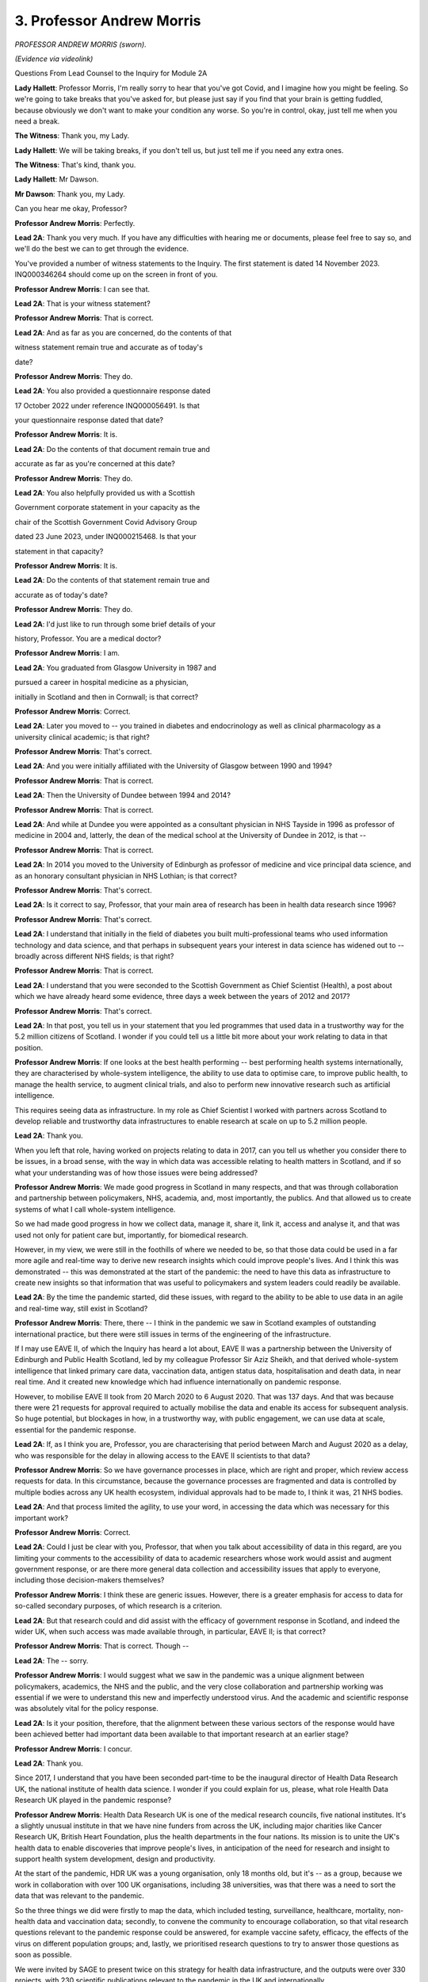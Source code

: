 3. Professor Andrew Morris
==========================

*PROFESSOR ANDREW MORRIS (sworn).*

*(Evidence via videolink)*

Questions From Lead Counsel to the Inquiry for Module 2A

**Lady Hallett**: Professor Morris, I'm really sorry to hear that you've got Covid, and I imagine how you might be feeling. So we're going to take breaks that you've asked for, but please just say if you find that your brain is getting fuddled, because obviously we don't want to make your condition any worse. So you're in control, okay, just tell me when you need a break.

**The Witness**: Thank you, my Lady.

**Lady Hallett**: We will be taking breaks, if you don't tell us, but just tell me if you need any extra ones.

**The Witness**: That's kind, thank you.

**Lady Hallett**: Mr Dawson.

**Mr Dawson**: Thank you, my Lady.

Can you hear me okay, Professor?

**Professor Andrew Morris**: Perfectly.

**Lead 2A**: Thank you very much. If you have any difficulties with hearing me or documents, please feel free to say so, and we'll do the best we can to get through the evidence.

You've provided a number of witness statements to the Inquiry. The first statement is dated 14 November 2023. INQ000346264 should come up on the screen in front of you.

**Professor Andrew Morris**: I can see that.

**Lead 2A**: That is your witness statement?

**Professor Andrew Morris**: That is correct.

**Lead 2A**: And as far as you are concerned, do the contents of that

witness statement remain true and accurate as of today's

date?

**Professor Andrew Morris**: They do.

**Lead 2A**: You also provided a questionnaire response dated

17 October 2022 under reference INQ000056491. Is that

your questionnaire response dated that date?

**Professor Andrew Morris**: It is.

**Lead 2A**: Do the contents of that document remain true and

accurate as far as you're concerned at this date?

**Professor Andrew Morris**: They do.

**Lead 2A**: You also helpfully provided us with a Scottish

Government corporate statement in your capacity as the

chair of the Scottish Government Covid Advisory Group

dated 23 June 2023, under INQ000215468. Is that your

statement in that capacity?

**Professor Andrew Morris**: It is.

**Lead 2A**: Do the contents of that statement remain true and

accurate as of today's date?

**Professor Andrew Morris**: They do.

**Lead 2A**: I'd just like to run through some brief details of your

history, Professor. You are a medical doctor?

**Professor Andrew Morris**: I am.

**Lead 2A**: You graduated from Glasgow University in 1987 and

pursued a career in hospital medicine as a physician,

initially in Scotland and then in Cornwall; is that correct?

**Professor Andrew Morris**: Correct.

**Lead 2A**: Later you moved to -- you trained in diabetes and endocrinology as well as clinical pharmacology as a university clinical academic; is that right?

**Professor Andrew Morris**: That's correct.

**Lead 2A**: And you were initially affiliated with the University of Glasgow between 1990 and 1994?

**Professor Andrew Morris**: That is correct.

**Lead 2A**: Then the University of Dundee between 1994 and 2014?

**Professor Andrew Morris**: That is correct.

**Lead 2A**: And while at Dundee you were appointed as a consultant physician in NHS Tayside in 1996 as professor of medicine in 2004 and, latterly, the dean of the medical school at the University of Dundee in 2012, is that --

**Professor Andrew Morris**: That is correct.

**Lead 2A**: In 2014 you moved to the University of Edinburgh as professor of medicine and vice principal data science, and as an honorary consultant physician in NHS Lothian; is that correct?

**Professor Andrew Morris**: That's correct.

**Lead 2A**: Is it correct to say, Professor, that your main area of research has been in health data research since 1996?

**Professor Andrew Morris**: That's correct.

**Lead 2A**: I understand that initially in the field of diabetes you built multi-professional teams who used information technology and data science, and that perhaps in subsequent years your interest in data science has widened out to -- broadly across different NHS fields; is that right?

**Professor Andrew Morris**: That is correct.

**Lead 2A**: I understand that you were seconded to the Scottish Government as Chief Scientist (Health), a post about which we have already heard some evidence, three days a week between the years of 2012 and 2017?

**Professor Andrew Morris**: That's correct.

**Lead 2A**: In that post, you tell us in your statement that you led programmes that used data in a trustworthy way for the 5.2 million citizens of Scotland. I wonder if you could tell us a little bit more about your work relating to data in that position.

**Professor Andrew Morris**: If one looks at the best health performing -- best performing health systems internationally, they are characterised by whole-system intelligence, the ability to use data to optimise care, to improve public health, to manage the health service, to augment clinical trials, and also to perform new innovative research such as artificial intelligence.

This requires seeing data as infrastructure. In my role as Chief Scientist I worked with partners across Scotland to develop reliable and trustworthy data infrastructures to enable research at scale on up to 5.2 million people.

**Lead 2A**: Thank you.

When you left that role, having worked on projects relating to data in 2017, can you tell us whether you consider there to be issues, in a broad sense, with the way in which data was accessible relating to health matters in Scotland, and if so what your understanding was of how those issues were being addressed?

**Professor Andrew Morris**: We made good progress in Scotland in many respects, and that was through collaboration and partnership between policymakers, NHS, academia, and, most importantly, the publics. And that allowed us to create systems of what I call whole-system intelligence.

So we had made good progress in how we collect data, manage it, share it, link it, access and analyse it, and that was used not only for patient care but, importantly, for biomedical research.

However, in my view, we were still in the foothills of where we needed to be, so that those data could be used in a far more agile and real-time way to derive new research insights which could improve people's lives. And I think this was demonstrated -- this was demonstrated at the start of the pandemic: the need to have this data as infrastructure to create new insights so that information that was useful to policymakers and system leaders could readily be available.

**Lead 2A**: By the time the pandemic started, did these issues, with regard to the ability to be able to use data in an agile and real-time way, still exist in Scotland?

**Professor Andrew Morris**: There, there -- I think in the pandemic we saw in Scotland examples of outstanding international practice, but there were still issues in terms of the engineering of the infrastructure.

If I may use EAVE II, of which the Inquiry has heard a lot about, EAVE II was a partnership between the University of Edinburgh and Public Health Scotland, led by my colleague Professor Sir Aziz Sheikh, and that derived whole-system intelligence that linked primary care data, vaccination data, antigen status data, hospitalisation and death data, in near real time. And it created new knowledge which had influence internationally on pandemic response.

However, to mobilise EAVE II took from 20 March 2020 to 6 August 2020. That was 137 days. And that was because there were 21 requests for approval required to actually mobilise the data and enable its access for subsequent analysis. So huge potential, but blockages in how, in a trustworthy way, with public engagement, we can use data at scale, essential for the pandemic response.

**Lead 2A**: If, as I think you are, Professor, you are characterising that period between March and August 2020 as a delay, who was responsible for the delay in allowing access to the EAVE II scientists to that data?

**Professor Andrew Morris**: So we have governance processes in place, which are right and proper, which review access requests for data. In this circumstance, because the governance processes are fragmented and data is controlled by multiple bodies across any UK health ecosystem, individual approvals had to be made to, I think it was, 21 NHS bodies.

**Lead 2A**: And that process limited the agility, to use your word, in accessing the data which was necessary for this important work?

**Professor Andrew Morris**: Correct.

**Lead 2A**: Could I just be clear with you, Professor, that when you talk about accessibility of data in this regard, are you limiting your comments to the accessibility of data to academic researchers whose work would assist and augment government response, or are there more general data collection and accessibility issues that apply to everyone, including those decision-makers themselves?

**Professor Andrew Morris**: I think these are generic issues. However, there is a greater emphasis for access to data for so-called secondary purposes, of which research is a criterion.

**Lead 2A**: But that research could and did assist with the efficacy of government response in Scotland, and indeed the wider UK, when such access was made available through, in particular, EAVE II; is that correct?

**Professor Andrew Morris**: That is correct. Though --

**Lead 2A**: The -- sorry.

**Professor Andrew Morris**: I would suggest what we saw in the pandemic was a unique alignment between policymakers, academics, the NHS and the public, and the very close collaboration and partnership working was essential if we were to understand this new and imperfectly understood virus. And the academic and scientific response was absolutely vital for the policy response.

**Lead 2A**: Is it your position, therefore, that the alignment between these various sectors of the response would have been achieved better had important data been available to that important research at an earlier stage?

**Professor Andrew Morris**: I concur.

**Lead 2A**: Thank you.

Since 2017, I understand that you have been seconded part-time to be the inaugural director of Health Data Research UK, the national institute of health data science. I wonder if you could explain for us, please, what role Health Data Research UK played in the pandemic response?

**Professor Andrew Morris**: Health Data Research UK is one of the medical research councils, five national institutes. It's a slightly unusual institute in that we have nine funders from across the UK, including major charities like Cancer Research UK, British Heart Foundation, plus the health departments in the four nations. Its mission is to unite the UK's health data to enable discoveries that improve people's lives, in anticipation of the need for research and insight to support health system development, design and productivity.

At the start of the pandemic, HDR UK was a young organisation, only 18 months old, but it's -- as a group, because we work in collaboration with over 100 UK organisations, including 38 universities, was that there was a need to sort the data that was relevant to the pandemic.

So the three things we did were firstly to map the data, which included testing, surveillance, healthcare, mortality, non-health data and vaccination data; secondly, to convene the community to encourage collaboration, so that vital research questions relevant to the pandemic response could be answered, for example vaccine safety, efficacy, the effects of the virus on different population groups; and, lastly, we prioritised research questions to try to answer those questions as soon as possible.

We were invited by SAGE to present twice on this strategy for health data infrastructure, and the outputs were over 330 projects, with 230 scientific publications relevant to the pandemic in the UK and internationally.

So we were a convener to try to work with bodies to sort the data across the UK, working in partnership with NHS, academic and other bodies.

**Lead 2A**: Thank you very much, Professor.

You were a member, as I understand it, of SAGE, which you've just mentioned. Is that correct?

**Professor Andrew Morris**: That is correct, yes.

**Lead 2A**: And you were in attendance at early meetings of SAGE relating to the pandemic response?

**Professor Andrew Morris**: My first attendance at SAGE was on 26 March 2020, as I recall.

**Lead 2A**: Yes. That was in the capacity, I think, as the newly appointed chairman of the Scottish Government's Covid Advisory Group; is that right?

**Professor Andrew Morris**: That is correct.

**Lead 2A**: As far as you were concerned, we've heard some evidence about this already, but at the time when the Scottish group was created, was it expressed to you, either by the Chief Medical Officer of the time, members of both groups, that there was a level of dissatisfaction about the extent of Scottish contribution, if one can put it that way, to the business of SAGE and its subgroups, including NERVTAG, up to that point?

**Professor Andrew Morris**: Those were observations that were relayed to me, yes.

**Lead 2A**: What was the nature of those observations? What were the difficulties that had been experienced up to that point?

**Professor Andrew Morris**: I think my understanding that early on, January and February, Scottish colleagues were observers on some of these groups, and a need was identified to enable Scottish policymakers and ministers to have more direct access to expert scientific advice.

**Lead 2A**: The ministers presumably felt that they had had inadequate access to that advice, although of course there was very considerable expertise on SAGE and its subgroups; is that a fair reflection of the position?

**Professor Andrew Morris**: I think that is a fair reflection. The expertise and quality of discussion on SAGE and its subgroups were, to my mind, excellent.

**Lead 2A**: I'd like to ask you some questions about the circumstances in which the Scottish Covid Advisory Group came to be put together, and a number of questions about the way in which it operated. But just in terms of trying to understand the way in which it was envisaged that it would work alongside the work of SAGE, we've seen some evidence of there being some level of reciprocity agreement and some evidence to the effect that the Scottish Covid Advisory Group would continue to consider materials which were made available to it through SAGE, and indeed SAGE's advice. Both as regards the intention at the start and regards the practice of the Scottish group, how did its role sit alongside the SAGE infrastructure, including the SAGE subgroups?

**Professor Andrew Morris**: When I was appointed to chair the Scottish Government advisory group, one of the very first discussions I had was with Sir Patrick Vallance, because to my mind it was absolutely essential that the work of the Scottish group was complementary and completely integrated with SAGE. Although health is a devolved issue in the UK, and many scientific issues are reserved, science is global. So it was absolutely vital that the Scottish group interpreted SAGE outputs in the context of Scotland.

And in practice I think that's how it worked. At every meeting of the Scottish group we would review SAGE papers, and indeed all members of the Scottish group had access to the SAGE paper repository, and vice versa.

**Lead 2A**: The Inquiry heard evidence in its Module 2 from witnesses including a political expert called Professor Ailsa Henderson that there were limitations as far as Scotland was concerned on the advice that SAGE could provide, given that it was -- its advice was based predominantly on data which was derived from England. Did this continue to be the position as regards SAGE and its subgroups in the period after the Scottish Covid Advisory Group was set up, and if so to what extent did this reinterpretation of SAGE's position require looking at different datasets from Scotland?

**Professor Andrew Morris**: My observation was that from March 26th the relationship between SAGE and Scottish participants was excellent. I was a full participant, as was Gregor Smith, Nicola Steedman, and other witnesses you've heard from, including Jim McMenamin and Mark Woolhouse, who you will hear from, had prominent roles in SAGE subgroups. What I also observed was there was an increasing reciprocity (inaudible) data, and I think you heard from Audrey MacDougall, who ran the Covid analytical unit within Scottish Government, and Roger Halliday, and in terms of modelling there was a sharing of methodology and the application of SAGE methods to Scottish data.

So I think we saw a gradual yet constant improvement in that scientific partnership.

**Lead 2A**: Thank you.

You mentioned earlier the conversation you had with Patrick Vallance at around the time of your appointment, and your desire, and I think his, to try to make sure that these groups would be aligned. Broadly speaking, do you think that that was achieved?

**Professor Andrew Morris**: I -- my view is that that was achieved, and we saw contributions from Scottish colleagues into SAGE papers, which emphasises that alignment.

**Lead 2A**: Structurally speaking, it seemed to us that the Scottish group had certain components which were equivalent to elements of the SAGE system looked at broadly, but perhaps those components weren't as prominent or as significant.

There were subcommittees of SAGE, including NERVTAG, for example, the New and Emerging Respiratory Virus Threats Advisory Group. Was there an equivalent contributor or body to NERVTAG in the Scottish advisory system?

**Professor Andrew Morris**: There was not an equivalent subgroup in the Scottish advisory system, but Dr McMenamin was a member of NERVTAG and was able to feed in latest advice and evidence from NERVTAG into the Scottish group. So it wasn't a complete mirroring of the SAGE system and its subgroups, and actually I don't think that would have been appropriate.

**Lead 2A**: In that regard, however, would you consider that the important advice provided by NERVTAG was able to be fed into the Scottish group through Dr McMenamin and the access to papers of that group?

**Professor Andrew Morris**: I would suggest that is correct, yes.

**Lead 2A**: There were, of course, other subgroups, including SPI-M and SPI-B, and as you've said already there were members of the Scottish group who sat on those groups. Is it correct also to say that the Scottish system didn't have its own subgroups dealing with modelling and behavioural science in the same way, but achieved inputs through individual contributions, particularly from the likes of Professor Woolhouse in the first case and Professor Reicher in the second?

**Professor Andrew Morris**: That is correct, and Professor Robertson was also a member of SPI-M.

**Lead 2A**: Yes, so he was another one of the ones who sat across the two groups.

SPI-M were involved in, I think, the creation and interpretation of modelling. Modelling, I think, in the Scottish system, as we've heard from Audrey MacDougall, was done within a unit within the Scottish Government; is that correct?

**Professor Andrew Morris**: That is correct.

**Lead 2A**: Do I understand it correctly that if, in its deliberations and in the provision of advice, the Scottish group required access to modelling, that it could access modelling facilities, if that's the right phrase, through this facility within the Scottish Government?

**Professor Andrew Morris**: That is correct.

**Lead 2A**: Were there any limitations or difficulties with regard to the accessibility of modelling in the Scottish system?

**Professor Andrew Morris**: Not -- my view is that there were no limitations. The expertise and the work ethic of the analytical unit was exemplary.

**Lead 2A**: Thank you.

As regards the way in which modelling was used in particular, as we're interested in this particular module, to inform advice and ultimately key decision-making, could I look at your personal statement, please, up on the screen, paragraph 176.

*(Pause)*

**Lead 2A**: It should come up on the screen in a moment.

*(Pause)*

**Lead 2A**: What you say there relates to the modelling. You say, Professor:

"A key policy challenge we observed was how to communicate uncertainty in exchanges between modellers and politicians -- not only the uncertainty within the models but also the uncertainty of modelling itself. The C-19AG [the group] therefore attempted to convey this uncertainty through illustrating a range of outcomes and probabilities. This cut across normal advice to Government where a single best prediction is often preferred."

So you're highlighting here, I think, through experience of the group, that there were difficulties in conveying not only the uncertainty of models but within the models that you were actually looking at but also the uncertainty in more general terms of modelling itself, and you came up with this solution.

In this regard, and in light of evidence we've heard that, broadly speaking, modelling was an important part of advisory systems in the pandemic for government decision-making, did you have the impression, did you have any basis upon which to form an impression, as to whether your efforts to try to convey the limitations of modelling and of models had adequately penetrated the thinking of key decision-makers?

**Professor Andrew Morris**: You should obviously ask that question of the key decision-makers. I think a principle of the group which I reinforced regularly was the need for clear communication of the knowns and unknowns, and to recognise the limitation of science, including modelling. And most importantly that the group should expect to inform policy and not make policy.

Therefore, communicating uncertainty was a key role of the group, of which modelling was one output.

**Lead 2A**: I think in your answer, if I understand you correctly, Professor, you're emphasising, I think, the second part of the -- that part of the sentence where you're talking about the uncertainty of modelling itself. What was the uncertainty, what do you mean by distinguishing the uncertainty within the models? What caused that difficulty?

**Professor Andrew Morris**: Well, the modus operandi of SPI-M is to work with, I think it's up to 14 groups across the UK who model, and they model independently. But the next step is key: they compare models and they compare the outputs of the models to reach a consensus statement, based upon the modelling that has been -- the modelling outputs that has been accrued. And I think that's what I'm saying in the first part of the statement.

**Lead 2A**: When you talk about these difficulties with the models, you've referred that specifically to the models provided through SAGE, but, as you've told us a moment ago, the analytical hub also provided models for Scotland, is that right?

**Professor Andrew Morris**: That is correct, yes.

**Lead 2A**: Your job, I think, was to try to provide an interpretation of all of that modelling that was available through SPI-M and through the Covid analytical hub in Scotland in order to try to provide advice to the Scottish ministers about your views about matters which would assist them in decision-making; is that broadly the process?

**Professor Andrew Morris**: The responsibility for modelling lay within the analytical hub. However, on presentation of the outputs, there was -- there was often the presentation of not only the Scottish outputs but also comparator SPI-M outputs.

**Lead 2A**: So the analysis, if you like, of the modelling which you did was predominantly related to the Scottish-produced models, but you would refer to SAGE models to assist your analysis and interpretation; would that broadly have been the approach?

**Professor Andrew Morris**: That is a fair representation.

**Lead 2A**: Because -- sorry.

**Professor Andrew Morris**: Bearing in mind we had the expertise of people such as Professor Robertson, Professor Woolhouse, who are very expert modellers in their own right, and sat on SPI-M.

**Lead 2A**: Thank you. Because if one were to have relied only on the modelling from SAGE, that would run the risk of falling into a similar problem that I think you have given evidence you understood to be in existence before the Scottish group was created, such that one would be looking at models based on English data, which might not be applicable to Scotland; is that fair?

**Professor Andrew Morris**: That is fair.

**Lead 2A**: Thank you very much.

I'd just like to ask you some questions broadly about the circumstance in which you were invited to become the chair of the group in March 2020 and the group came together.

We learned from your statement at paragraph 19 that you were telephoned by the Chief Medical Officer, Dr Calderwood, on 16 March and she asked you to act as independent chair.

Had you worked with Dr Calderwood before, in your government role, perhaps?

**Professor Andrew Morris**: I was Chief Scientist health in Scotland until 2017. I think I worked with Dr Calderwood in her role as Chief Medical Officer for the last 18 months of my tenure.

**Lead 2A**: Thank you.

Did you have the impression that the formation of the Scottish Covid Advisory Group, or were you given this impression by Dr Calderwood, that was part of a strategy on the part of the Scottish Government to try to take a more autonomous approach to the management of the pandemic?

**Professor Andrew Morris**: That was not an observation that I made.

**Lead 2A**: What information were you given at the time the group was formed about the Scottish Government's policies with regard to its strategy as to how the pandemic was to be managed?

**Professor Andrew Morris**: At the time it was formed, we -- please repeat the question. Are you interested --

**Lead 2A**: Yes, I was interested to know whether you were given information about the Scottish Government's strategies with regard to the management of the pandemic in around the middle of March when you were first contacted by Dr Calderwood?

**Professor Andrew Morris**: So I was not -- at the time of 26 March I was not given personally any information, but that position changed rapidly during April 2020.

**Lead 2A**: So I'm really just interested in understanding the extent to which the strategy at that time was made clear to you and the members, which would be a matter, I would imagine, that would be of assistance in you understanding as to how that strategy should develop.

**Professor Andrew Morris**: I ... my sense is that strategy was emergent and became more clear in the first two weeks of April 2020.

**Lead 2A**: Did you understand in that period, as your understanding grew, what the Scottish Government's policies as regards its exit strategy from the lockdown was?

**Professor Andrew Morris**: The group was asked to comment on the lockdown review framework on 12 April 2020, and at that time the group provided advice on to how long the lockdown should be maintained, or whether it should not be maintained beyond 12 April. So we were aware of the policy objectives at that time.

**Lead 2A**: What awareness did you have of the Scottish Government's exit strategy from the lockdown? By which I mean a broad exit strategy, for example "We continue with a lockdown until we get a vaccine" or something of that nature, or what was your understanding of the plan?

**Professor Andrew Morris**: The ... what I may do is ask for a break in two or three minutes, if that's okay?

**Mr Dawson**: Absolutely.

**Lady Hallett**: I wondered whether you were getting a bit -- would you like to break now? And Mr Dawson will repeat the question when we come back.

**Mr Dawson**: Of course.

**Professor Andrew Morris**: I would like to get a glass of water, if that's ...

**Lady Hallett**: Yes, I think I share that feeling at the moment. We will break for five minutes, if that's okay? I gather the plan is that I leave but everybody else stays rather than getting lost.

*(3.44 pm)*

*(A short break)*

*(3.50 pm)*

**Lady Hallett**: Mr Dawson.

**Mr Dawson**: Thank you, my Lady.

Professor, just before the short break, I was asking you in that early period as the group was coming together in late March, early April, what information was made available to you about the Scottish Government's existing strategy to exit the lockdown.

**Professor Andrew Morris**: Yes. Okay, thank you.

In those early days, the group understood the strategy consisted of five things: firstly to suppress the virus through compliance with the physical distance and hygiene measures; secondly, to care for those who need it; thirdly, the need to support people, businesses and organisations affected by the crisis; and, lastly, to -- a phrase I don't like -- recover to a new normal by carefully easing restrictions when safe to do so; and finally, to protect against this and future pandemics.

I think the development of a vaccine to achieve herd immunity was a medium to long-term strategy, so that was my understanding of the Scottish Government strategy.

Our group was request -- was invited to provide comments on that, and we made comments and formal advice to the government on 14 April, which I can -- you know, I can explain the group's advice at that point, if that was helpful.

**Lead 2A**: If you could, that would be very helpful, thank you, Professor.

**Professor Andrew Morris**: Yes.

So at that time, we thought it was -- there are four or five key components. We thought it was important to communicate to the publics that we would be living with this virus as best as possible and that elimination was not -- not an option.

Secondly, we emphasised the importance of four nation working that ideally policy objectives across the four nations would be desirable.

Thirdly, the importance of practical guideline to support the public, so the behavioural science dimension, including the importance of explaining to the publics the collective nature of the pandemic response and that we should not squander the gains we've made in combatting the virus.

Lastly, we highlighted disadvantaged groups. Any new strategy needed to really think through the impact on disadvantaged groups or people from ethnic minority backgrounds or homeless people, or people with mental health problems, et cetera.

**Lead 2A**: Thank you very much, Professor.

As far as the disadvantaged groups that you've mentioned were concerned, what material were you given to suggest that an assessment of the likely harms to those disadvantaged groups had been undertaken by that point by the Scottish Government?

**Professor Andrew Morris**: I don't think we were given any specific evidence at that time.

**Lead 2A**: What, at that time, and going forward in accordance with your group's broad recommendation that disadvantaged groups needed to be considered, what information or data was made available to you in order to support your assessment of what the harms being caused to them were and how best those harms might be addressed in the strategy?

**Professor Andrew Morris**: The evidence was emergent over the course of the pandemic, and a key group which was discussed not only in the Scottish advisory group but also at SAGE was the impact, the disproportionate impact of the pandemic on ethnic minority groups.

And you may be aware -- well, in Module 2 Professor Kamlesh Khunti was chair of the ethnic minority group at SAGE, and we advised in Scotland in June that a similar focus on the acquisition of data to really define the differential impact of Covid on ethnic minority groups was essential.

**Lead 2A**: So before that advice was tendered in June, that data wasn't sufficiently available; is that correct?

**Professor Andrew Morris**: I -- I think it was in the process of being accrued, but even today we do not have sufficient efficient capability and ability to differentiate the impact of Covid on specific -- specific groups.

**Lead 2A**: And did that data subsequently become available to the group after the recommendation in June, given your observation that it is still not available to the level you would have expected?

**Professor Andrew Morris**: Increasingly so. The Scottish Government established a -- it was not related to the Covid-19 group, but an expert reference group on Covid-19 and ethnicity, and that group had the responsibility to look at systematic issues and data issues in relation to Covid in Scotland. It was our recommendation that this was a priority. We didn't execute the work ourselves.

**Lead 2A**: The reason I ask it in that particular field, Professor, is that we are in possession of some evidence from a group, a black and ethnic minority support group in Scotland, BEMIS, who tell us that one of the very problems with that ethnicity subgroup was that the data was not available to be able to demonstrate the particular effects of the pandemic and its response on those groups, such that they required to plead their case anecdotally. Is this a phenomenon that you would recognise?

**Professor Andrew Morris**: So I -- I'm aware of that comment, and it is -- it is something that I recognise, yes. And it was actually highlighted by Professor Khunti in his SAGE subgroup.

**Lead 2A**: Indeed.

**Professor Andrew Morris**: Simple things around coding of ethnicity in many ways are at too high a level to be able to make meaningful conclusions.

**Lead 2A**: I think the broad suggestion was that there were a number of ethnic groups that were grouped together in Professor Khunti's work, such that the right response for different ethnic groups was not able to be reached because the data was too broad. Was that roughly the thrust of it?

**Professor Andrew Morris**: Correct, insufficiently granular.

**Lead 2A**: Thank you. And of course it would be important, as regards ethnicity, that Scotland's particular circumstances be reflected in local data, because the make-up of ethnic groups in Scotland is different from England and the rest of the UK; isn't that correct?

**Professor Andrew Morris**: That is correct.

**Lead 2A**: To broaden out the discussion here into areas beyond simply ethnic minorities to other -- the phrase you've used is disadvantaged groups, would you say that this phenomenon, that we've identified as there being a lack of sufficient data to allow a proper analysis of the impact of the virus and the response measures, applied to other groups that might be included in that broad umbrella? I'm thinking, for example, of disabled groups or other minorities.

**Professor Andrew Morris**: I think this is a broader problem, I agree.

**Lead 2A**: And so in the pandemic response, there was insufficient data to be able to provide proper assessments of the way in which these disadvantaged groups, as you put it, should be dealt with?

**Professor Andrew Morris**: That is correct, and that was a component of our advice on 14 April 2020, on the lockdown review.

**Lead 2A**: But did that continue to be an issue throughout the group's continued involvement in the pandemic response?

**Professor Andrew Morris**: I think that is a fair reflection, yes.

**Lead 2A**: Thank you very much.

You've mentioned 14 April, there was another thing I think happened on that day, you'll no doubt correct me if I'm wrong. We are aware that over the period before your group was put together one of the major issues which had affected Scotland was the number of people infected and who died in care homes, but also people who are cared for within their own home.

What was your understanding at the time the group was formed of the Scottish Government's strategy to try to protect individual at risk in those groups, in particular in light of documents which were issued, guidance documents which had been issued by PHS in the preceding month?

**Professor Andrew Morris**: So your question is: what was our understanding of the Scottish Government's strategy --

**Lead 2A**: Position at the beginning. And I'll move on in a moment, I know that there was a deep dive meeting that took place in this area and I'd like to just discuss with you what your advice was as to how it should be developed. But your understanding of the position at the time when the group was coming together in early April?

**Professor Andrew Morris**: Our understanding was that there was an epidemic within an epidemic, and that there were major concerns about the impact of the pandemic on some of the highest risk individuals who are residing in care homes. Our understanding was that a Scottish Government nosocomial advisory group had been convened, under the leadership of Professor Jacqui Reilly, and that they were defining policy in relation to care homes.

**Lead 2A**: Right. I understand that a deep dive meeting led by the First Minister and the members of your group took place in relation to care homes on 14 April; is that correct?

**Professor Andrew Morris**: I think that's correct, yes.

**Lead 2A**: If I could just take you to a document, we've struggled slightly to find minutes of that particular meeting or more detailed material, but if I could take you to a document which is INQ000214740, this is a document of the nature of which -- of a nature that we've seen before. It's called, in Scottish Government terms, a SGoRR sitrep which stands for the Scottish Government Resilience Room situation report.

Were documents -- did you get access to documents like this on the group, or is this something that you don't recognise?

**Professor Andrew Morris**: I do not recognise this specific document.

**Lead 2A**: Okay, but did documents of this nature, these situation reports, were they made available to the group or not generally?

**Professor Andrew Morris**: I think you will know we had 11 so-called deep dives with ministers. When papers were being prepared and generated by the group, we were given access to those papers, but I'm not familiar with this paper.

**Lead 2A**: No. Just to be clear, this is a paper which is generated not for your purposes or by you, it is dated the day after -- you can see from the top right-hand corner -- the meeting to which I referred. It is a document which contains a vast array of information that was presented to SGoRR, which you'll be aware is part of the Scottish Government decision-making resilience structure. I simply wanted to take you to page 19, please.

**Professor Andrew Morris**: It's coming up.

**Lead 2A**: Thank you very much. Excuse me just one second.

*(Pause)*

**Lead 2A**: You can see, I hope, Professor, there's a big box in the middle which is called -- entitled "What is being done" and a passage has come up which says:

"An FM-led deep dive on care homes was held [on] 14 April. An action plan is being drawn up urgently including the interim CMO letter to care homes, improved information flows, an enhanced focus on prevention and more support for care homes for example on staffing, PPE and testing.

"In discussions between FM, Cab sec and interim CMO, it has been agreed that while it may not be clinically required -- for public confidence -- we will move to a system where any symptomatic patient in a care home will be tested."

We know that an announcement was made subsequently on 21 April that a number of different measures would be put in place with regard to care homes, including the requirement, for someone to be moved from a hospital to a care home, for them to have two negative tests and various other supervision requirements including an enhanced role for the Care Inspectorate.

Can you assist us, as we are somewhat short on precise information about the deep dive meeting; is this a deep dive meeting that took place with your group?

**Professor Andrew Morris**: I would -- that's the first time I have seen that document, so I cannot comment on that document.

**Lead 2A**: Of course. I'm simply asking -- I'm trying to use this document to help you orientate in your memory as to whether -- I don't have any better documents to give you, I'm afraid, Professor. But I'm trying to work out whether a deep dive took place with your group on

**Professor Andrew Morris**: The first deep dive I was involved in was on 8 May, which was a contact tracing deep dive.

**Lead 2A**: Okay.

**Professor Andrew Morris**: So I did not participate. So that's why I was looking slightly --

**Lead 2A**: Not at all. It's a mystery we're trying to solve ourselves, Professor, so thank you for your assistance. We'll move on, then, if that's not a matter with which you can help us.

Again asking you a question about the period when the group was being put together, what was your

understanding of the Scottish Government's strategy at

that time with regard to the management of a possible

second wave of the virus?

**Professor Andrew Morris**: (Pause). My ... my understanding was the Scottish

Government's strategy was: to break chains of

transmission through test, trace, isolate and support

policy; secondly, to protect healthcare workers and

continue to manage the epidemic within care homes;

thirdly, to enhance constant surveillance and population

and sharing of data in real time; continue with the NPI

measures and maintain clear and honest communications

with the public, including transparency of risk level;

and to use lockdowns sparingly. And the anticipation April to discuss care homes?                                          14           was that the above strategies would buy time to enable

the vaccine developments to achieve population immunity

through vaccination.

**Lead 2A**: Thank you.

Could I just ask you, there are a number of

references in Scottish Government materials to the Covid

Advisory Group, they tend to call it the "CMO advisory

group", and obviously as we know it was set up and you

were appointed as chair by Dr Calderwood. What role did

the CMO play in the meetings? In particular, what was

the CMO's role in understanding and discussing the

advice of the group and then subsequently conveying it to ministers to assist in their decision-making?

**Professor Andrew Morris**: The group was established to report through the Chief Medical Officer to Scottish Government ministers and officials. The CMO himself, I think -- I think Dr Calderwood attended three meetings of the group, and I think Professor Smith attended 32 meetings of the group, out of 60 in total.

There was always a member of the CMO's office at every group meeting, for example a DCMO. Advice was always submitted through his office for further dissemination across Scottish Government.

**Lead 2A**: Thank you.

Professor Smith gave evidence to the Inquiry yesterday and he explained that the CMO's role was as principal medical adviser and that in that role, while he held it, and in the role, as is the case with his predecessor, he provided direct advice to key decision-making ministers.

Does the fact that he failed to attend the third, fourth, fifth, sixth, seventh and eighth meeting of your group, should that be taken to indicate to us that he was insufficiently engaging with the expert advice of the group which had been formed by his predecessor?

**Professor Andrew Morris**: There are multiple demands on the CMO's time. I endeavoured to ensure that any -- following each meeting I would have verbal communication with the CMO to update him on the group's current thinking and advice.

**Lead 2A**: The group contained a wide variety of experts in various different fields; isn't that right?

**Professor Andrew Morris**: That is correct.

**Lead 2A**: And in order to engage with that expertise properly or appropriately, it would have been necessary for the CMO to have attended the meetings and listened to the views and expert opinions of that wide variety of experts, would it not?

**Professor Andrew Morris**: You could conclude that, yes.

**Lead 2A**: Thank you.

As far as the membership is concerned, we have a list of the members, and I've been helpfully provided with statements from the perspective of a number of the members. As regards the selection of the membership, was the membership selected by Dr Calderwood, by yourself, in consultation? What was the process that went into selecting the members of the group?

**Professor Andrew Morris**: A draft membership was compiled by a deputy director, Ms Naimh O'Connor, in discussion with the Chief Medical Officer and the Chief Scientific Adviser, who at that time was Professor Sheila Rowan. A draft list was then submitted to myself and the CMO and the Deputy CMO, Professor Smith, for comment.

I only made one addition, who was Professor -- suggested addition, Professor Sir Aziz Sheikh, and I understand the CMO recommended Professor Devi Sridhar join the group, and the Deputy CMO recommended Dr McMenamin join the group.

Key was an interface with the Scottish science advisory committee, which was a standing -- an established advisory structure in Scotland.

**Lead 2A**: Although there is a wide range of academic specialities represented -- public health, epidemiology, microbiology, behavioural science, your own role in data, Professor Sheikh's role in research, et cetera, including a number of representatives of key public health bodies and the medical advisers to the government -- were there any other areas that you felt would be beneficial to have represented in your important work?

**Professor Andrew Morris**: My reflection is the group was well constituted, and was manageable in size. So I thought that in terms of the disciplines represented, it was good, but I always encouraged group members to look outwith their own speciality, and also outwith Scotland, so that we derive the best scientific evidence and information possible.

**Lead 2A**: The Inquiry has heard significant evidence that health pandemics can be expected to have a greater impact on those who suffer from pre-existing structural and health inequalities or the most vulnerable in society. Did you consider having members of the group whose expertise was predominantly in those areas and who may have been able to have provided a perspective, which the data perhaps could not, on the way in which the pandemic and its response would affect these groups?

**Professor Andrew Morris**: I think that is a very valid comment. Not specifically, but I would be confident that Professor Carol Tannahill, who at the time was Chief Social Policy Adviser, has a significant track record in inequalities.

**Lead 2A**: There was no independent representative outwith Scottish Government, however, who provided that expertise?

**Professor Andrew Morris**: That's correct.

**Lead 2A**: You very helpfully tell us in your statement at paragraph 195 -- I'll just read the short passage out -- that ideally the rapid assembly of the group would have been part of a mature and pre-existing advisory structures with deep integration across the four nations.

Are you reflecting in that, Professor, your view that it would have been better had a group of that nature existed before, as it takes time for a group performing such an important role to embed itself and therefore perform its function to an optimum level?

**Professor Andrew Morris**: I think that is a fair reflection, yes.

**Lead 2A**: Did you, at any time during the course of your important deliberations, have access to any information with regard to the position of patients or families of those who had been infected or who had died from Covid?

**Professor Andrew Morris**: We did not, we were constituted as a scientific advisory group.

**Lead 2A**: Would insight and access to such material have been of assistance to the group's deliberations?

**Professor Andrew Morris**: I -- I think it would, yes.

**Lead 2A**: Thank you.

**Professor Andrew Morris**: (inaudible) that we had frontline clinicians on the group who actually provided relevant commentary, expertise and relationships that were valuable in the group's discussion.

**Lead 2A**: Those frontline clinicians, however, were not intensive care doctors or respiratory medicine specialists working at the coalface, if you like, of the response, were they?

**Professor Andrew Morris**: Tom was, yes, the ...

**Lead 2A**: Tom Evans, perhaps, of the University of Glasgow?

**Professor Andrew Morris**: Yes.

**Mr Dawson**: Thank you. I think we're due to take a short break now, Professor.

**Lady Hallett**: I just want to check, (a) would you like to have a break, Professor, and (b) if we have a break do you think you could survive another 25 minutes or so? Please be honest.

**The Witness**: I'm here to serve, so I'll do my very best.

**Lady Hallett**: Thank you very much. Right, five minutes.

*(4.18 pm)*

*(A short break)*

*(4.23 pm)*

**Lady Hallett**: Mr Dawson, we'll finish at 4.45, come what may; it's not fair on the professor.

**Mr Dawson**: Absolutely.

I can assure you, Professor, not much further to go, just a few more questions. I'd just like to ask you some questions about some of the operational aspects of the group of which you were chair.

The first relates to the fact that we are aware that, in addition to the advice provided by your group, the Scottish Government received advice from numerous other groups on other policy areas relevant to the Covid response. This manifested itself perhaps most obviously in the period when -- in the summer of 2020, when a number of groups were formed, including the group to which you have already made reference, the group dealing with matters pertaining to ethnicity, but also other groups which provided advice on other aspects of the pandemic and its effects, including economic and other groups.

Your group had a number of subgroups which looked at particular aspects of the area in which you had an interest. As far as the other -- the groups from other spheres were concerned, would it be correct to understand that you, your group, did not have access to those groups either in the sense of their recommendations and input or, indeed, actual opportunity to discuss the broad response with those groups?

**Professor Andrew Morris**: That is correct.

**Lead 2A**: There has been some commentary, including from certain members of your group, that it might have been beneficial to be able to understand that, given the fact that the ultimate task of balancing the various harms -- to put it in Scottish Government language -- then fell to ministers which occurred outwith the presence, if I can put it that way, of these expert advisory groups which had been put together for the purpose.

Would it have been beneficial, do you think, to have had some level of access to what other groups were saying so as to be able to provide, from your group's perspective, any input you felt you could to assist with the balancing of various and at times copious evidence received by Scottish Government decision-makers?

**Professor Andrew Morris**: I personally subscribe to co-ordination and connectivity of scientific advice. Our group was focused very much on trying to quantify and provide advice on the first two so-called harms. During a pandemic, it was also essential to try and quantify the impact on harms 3 and 4. So I think that convergence of advice givers would have been advantageous, yes.

**Lead 2A**: It's quite clear to anyone wishing to look, Professor, that the group was an expertly constituted group for the purpose of contributing advice in respect of harm 1, namely the harm of the virus and its control. However, you mentioned also that it provided some element of role relating to harm 2, which you will recall related to non-Covid harms, health harms.

Was your group really in a position to be able to provide advice on that aspect of the pandemic, or would that more appropriately have come from other spheres?

**Professor Andrew Morris**: Partially. Partially. For example, in some of our advice to government in relation to relaxation of restrictions, we provided advice on opening up cancer and other services. So partially, but not predominantly.

**Lead 2A**: Thank you.

We discussed with Professor Sridhar earlier the period over which she provided advice, either through the group or more directly to decision-makers, and in her evidence she suggested that, given that her focus had been predominantly on harm 1 and an attempt, as you were, to try to minimise and lessen -- lessen infection and minimise the harm of harm 1, that her predominant role in that regard she felt came to an end towards the end of 2020 and that the arrival of a vaccine started a different level of approach on the part of the Scottish Government.

It seemed to us that your group met frequently in the period up to May 2020, but started to meet much more infrequently as the pandemic progressed. By, I think, 2021 there were relatively infrequent meetings, other than in December 2021 where a few meetings were convened to discuss the Omicron threat.

Was it your impression that the influence or importance of your group waned in the period from the summer of 2020 onwards, despite the fact that the pandemic continued to rage in Scotland?

**Professor Andrew Morris**: That was not my observation. The group was constituted to serve the need of policymakers and ministers, and what I would propose is that the knowledge base and the learning and understanding of key components of the pandemic response was learnt within government and civil service departments. So it was a knowledge transfer, which in many ways is a good thing.

**Lead 2A**: Such that by the latter half, if one might put it, of the pandemic in Scotland, your group was no longer required; is that what you're suggesting?

**Professor Andrew Morris**: No, I'm not suggesting that, but I -- our advice was to provide expert advice independently to government, and the frequency of that advice did change over the course of the pandemic.

**Lead 2A**: Thank you.

As regards the way in which advice was commissioned, I think you tell us in your statement, helpfully, that sometimes advice was specifically requested on aspects of the pandemic, for example, as you've said, you gave advice in connection with the extension of the lockdown in early May of 2020, but at other times you suggest that advice was provided by SGCAG on its own initiative.

I wonder if you could help us with the relative balance between advice provided on request and advice provided on the initiative of the group, and in particular areas, if you can recall, where advice was provided in that latter category?

**Professor Andrew Morris**: So, the group provided 40 formal pieces of advice to government. I would suggest that at least 70% or 80% of those pieces of advice were commissioned. Examples where there was a spontaneous piece of advice would include, for example, the advice on black and minority ethnic groups which we touched upon earlier; secondly, a paper in August 2020 on risk and risk communication, because we thought that was a key facet for -- of the pandemic which would be very helpful to policymakers; and, finally, a submission on testing very early in the pandemic.

So I think it was about 80% commissioned, but there were at least eight examples of advice where it was spontaneously generated by the group.

**Lead 2A**: Thank you very much.

I think in passing we mentioned earlier the period of the summer of 2020. There are a number of documents which deal with the issue of a subject we have an interest in, which is broadly defined under the banner of zero Covid for the possibility of eliminating the virus.

The group provided a number of papers and considered this issue in a number of places, including in an advice paper under the subtitle "Long term strategy" -- which, for the purpose of the transcript, is INQ000217685 -- where it said that:

"There is a need for greater overall clarity as to whether the approach that the government is pursuing is still one of containment or elimination. Clarity as to what extent our approach will continue to be broadly aligned with that being pursued by the UK Government is important as elimination would require UK-wide strict border controls (currently centred on self-quarantine). These would be needed for arrivals from every country with COVID-19 -- likely to be a large number in the foreseeable future. The Group considers this cannot be a Scotland only aspiration, and that the aim is to suppress the virus to as low a level as possible."

There are also some minutes from a meeting which took place on 13 April -- which, again for the benefit of the record, is INQ000217503 -- in which there is reference to there having been a minority view of the group that a zero Covid approach, the objective to eliminate the virus, not merely to suppress it, should be considered. It states that:

"However, a zero Covid strategy in Scotland was unlikely to have been sustainable because of essential travel to and from Scotland, consistently with the other paper."

Can I take it, then, Professor, that the view of the group that a zero Covid strategy, defined in that way, was unattainable in Scotland given its circumstances?

**Professor Andrew Morris**: That is correct. I had the privilege of challenging -- I had the privilege of convening a group with a great diversity of scientific viewpoints, and that is a good thing, when a new challenge arises. However, I think we've explicitly stated there that a minority view on the group was that zero Covid might be attainable. The majority view of the group was that maximal suppression was the only viable strategy.

**Lead 2A**: Do I take it that the minority view was represented by Professor Sridhar?

**Professor Andrew Morris**: I -- you may. You may conclude that, yes.

**Lead 2A**: Yes, we've heard evidence from her just today about her views on that. I'm interested in knowing whether that minority was a minority of one or whether there were others who were of a similar view to her?

**Professor Andrew Morris**: From recollection, it was a minority -- minority of one.

**Lead 2A**: Thank you.

Did you have direct access via messaging or emails or phone calls to ministers who made decisions about the pandemic, including the First Minister?

**Professor Andrew Morris**: Did you use the word "informal" there?

**Lead 2A**: I'm talking about any means by which -- I'm using "informal" to try and include a number of different possible ways of communicating, but I wish to include phone calls, emails, text messages and the like.

**Professor Andrew Morris**: When we established this group, I was very keen to remind members that our job was to inform policy, not make it, and I was also very clear about how we should interact with colleagues.

So the five ways which the First Minister may have seen outputs of our group were: firstly, the response to commissioned advice; secondly, the advice on our own initiative; thirdly, the comments we made on policy documents before publication; fourthly, the deep dives, so I would have -- I would chair the deep dive meetings with the First Minister and the Cabinet, I chaired 11 of those, of which the First Minister was present at nine; and lastly, I provided an informal SAGE update after each SAGE meeting. I had no other direct contact with any minister.

**Lead 2A**: Do I take it from what you said that you were keen to counsel members of the group that, in order to maintain independence, that those methods that you have mentioned should be the only means by which their advice be communicated to ministers?

**Professor Andrew Morris**: That was my recommendation. I remember at the first meeting of the group I suggested we should be useful rather than famous, because the blurring of science and policy can be unhelpful.

**Lead 2A**: Thank you.

Were you aware, while you chaired the group, of any of its members having any such direct communication routes to ministers?

**Professor Andrew Morris**: No, I was not.

**Mr Dawson**: Thank you.

My Lady, those are the questions which I have for the professor.

**Lady Hallett**: Thank you very much indeed.

Thank you so much, Professor. Thank you for all the work that you did, and your colleagues did, during the pandemic, and thank you for enabling us to stick to our timetable. I do hope you recover soon and you don't suffer any long-term consequences.

Thank you very much indeed.

**The Witness**: Thank you, my Lady. Thank you.

*(The witness withdrew)*

**Lady Hallett**: Right. So it is 10 o'clock tomorrow?

**Mr Dawson**: Thank you, my Lady.

**Lady Hallett**: Thank you.

*(4.40 pm)*

*(The hearing adjourned until 10 am on Wednesday, 24 January 2024)*

